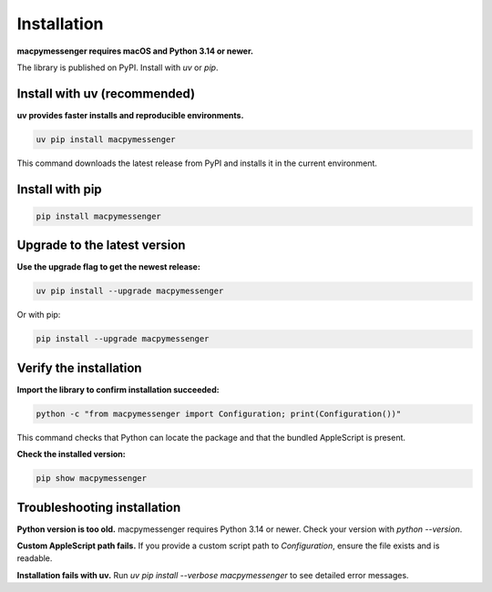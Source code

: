 Installation
============

**macpymessenger requires macOS and Python 3.14 or newer.**

The library is published on PyPI. Install with `uv` or `pip`.

Install with uv (recommended)
------------------------------

**uv provides faster installs and reproducible environments.**

.. code-block:: bash

   uv pip install macpymessenger

This command downloads the latest release from PyPI and installs it in the current environment.

Install with pip
----------------

.. code-block:: bash

   pip install macpymessenger

Upgrade to the latest version
------------------------------

**Use the upgrade flag to get the newest release:**

.. code-block:: bash

   uv pip install --upgrade macpymessenger

Or with pip:

.. code-block:: bash

   pip install --upgrade macpymessenger

Verify the installation
------------------------

**Import the library to confirm installation succeeded:**

.. code-block:: bash

   python -c "from macpymessenger import Configuration; print(Configuration())"

This command checks that Python can locate the package and that the bundled AppleScript is present.

**Check the installed version:**

.. code-block:: bash

   pip show macpymessenger

Troubleshooting installation
-----------------------------

**Python version is too old.** macpymessenger requires Python 3.14 or newer. Check your version with `python --version`.

**Custom AppleScript path fails.** If you provide a custom script path to `Configuration`, ensure the file exists and is readable.

**Installation fails with uv.** Run `uv pip install --verbose macpymessenger` to see detailed error messages.

